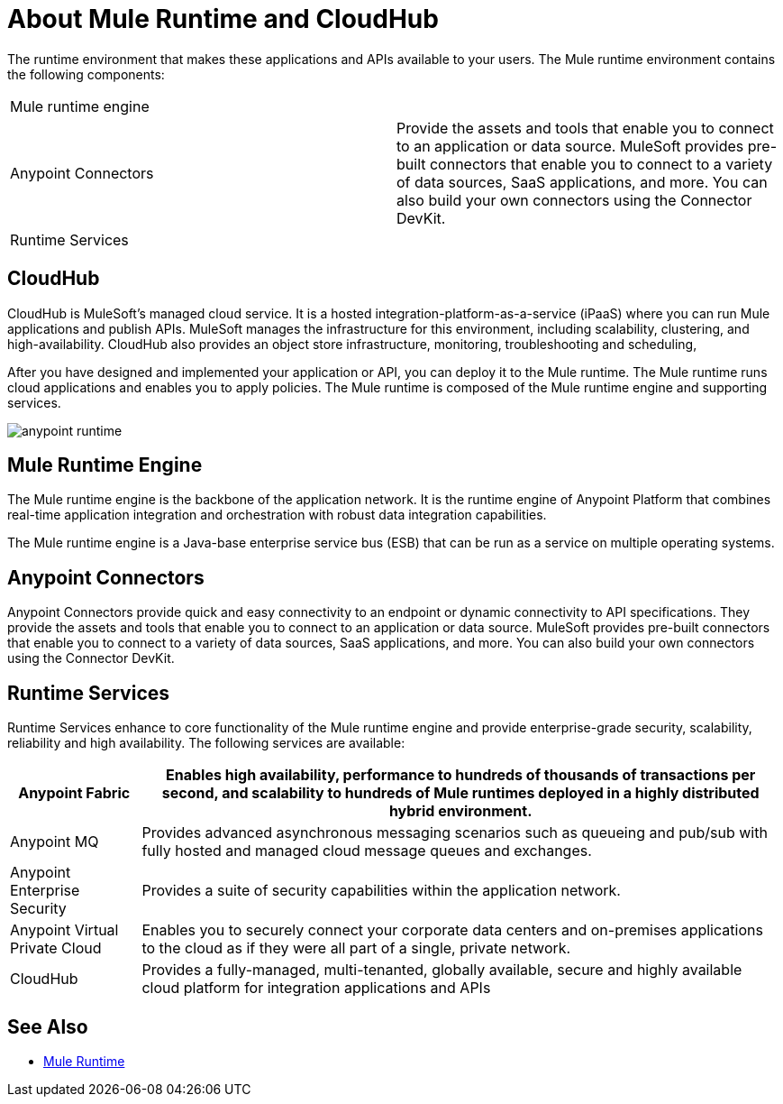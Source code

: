= About Mule Runtime and CloudHub

The runtime environment that makes these applications and APIs available to your users. The Mule runtime environment contains the following components:

[autowidth.spread]
|===
| Mule runtime engine | 
| Anypoint Connectors | Provide the assets and tools that enable you to connect to an application or data source. MuleSoft provides pre-built connectors that enable you to connect to a variety of data sources, SaaS applications, and more. You can also build your own connectors using the Connector DevKit.
| Runtime Services |
|===

== CloudHub

CloudHub is MuleSoft’s managed cloud service. It is a hosted integration-platform-as-a-service (iPaaS) where you can run Mule applications and publish APIs. MuleSoft manages the infrastructure for this environment, including scalability, clustering, and high-availability. CloudHub also provides an object store infrastructure, monitoring, troubleshooting and scheduling,

After you have designed and implemented your application or API, you can deploy it to the Mule runtime. The Mule runtime runs cloud applications and enables you to apply policies. The Mule runtime is composed of the Mule runtime engine and supporting services.

image:anypoint-runtime.png[]


== Mule Runtime Engine

The Mule runtime engine is the backbone of the application network. It is the runtime engine of Anypoint Platform that combines real-time application integration and orchestration with robust data integration capabilities.

The Mule runtime engine is a Java-base enterprise service bus (ESB) that can be run as a service on multiple operating systems.

== Anypoint Connectors

Anypoint Connectors provide quick and easy connectivity to an endpoint or dynamic connectivity to API specifications. They provide the assets and tools that enable you to connect to an application or data source. MuleSoft provides pre-built connectors that enable you to connect to a variety of data sources, SaaS applications, and more. You can also build your own connectors using the Connector DevKit.

== Runtime Services

Runtime Services enhance to core functionality of the Mule runtime engine and provide enterprise­-grade security, scalability, reliability and high availability. The following services are available:

[%header%autowidth.spread]
|===
| Anypoint Fabric | Enables high availability, performance to hundreds of thousands of transactions per second, and scalability to hundreds of Mule runtimes deployed in a highly distributed hybrid environment. 
| Anypoint MQ | Provides advanced asynchronous messaging scenarios such as queueing and pub/sub with fully hosted and managed cloud message queues and exchanges.
| Anypoint Enterprise Security | Provides a suite of security capabilities within the application network.
| Anypoint Virtual Private Cloud | Enables you to securely connect your corporate data centers and on-premises applications to the cloud as if they were all part of a single, private network.
| CloudHub | Provides a fully-managed, multi-tenanted, globally available, secure and highly available cloud platform for integration applications and APIs
|===

== See Also

* link:/mule-user-guide/v/3.8[Mule Runtime]
